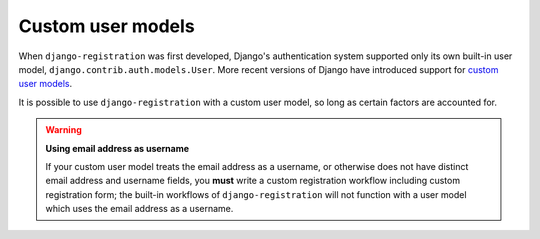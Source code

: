 .. _custom-user:

Custom user models
==================

When ``django-registration`` was first developed, Django's
authentication system supported only its own built-in user model,
``django.contrib.auth.models.User``. More recent versions of Django
have introduced support for `custom user models
<https://docs.djangoproject.com/en/stable/topics/auth/customizing/#substituting-a-custom-user-model>`_.

It is possible to use ``django-registration`` with a custom user
model, so long as certain factors are accounted for.

.. warning:: **Using email address as username**

   If your custom user model treats the email address as a username,
   or otherwise does not have distinct email address and username
   fields, you **must** write a custom registration workflow including
   custom registration form; the built-in workflows of
   ``django-registration`` will not function with a user model which
   uses the email address as a username.
